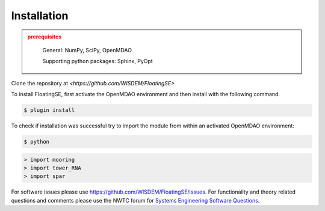 Installation
------------

.. admonition:: prerequisites
   :class: warning

	General: NumPy, SciPy, OpenMDAO

	Supporting python packages: Sphinx, PyOpt

Clone the repository at `<https://github.com/WISDEM/FloatingSE>`


To install FloatingSE, first activate the OpenMDAO environment and then install with the following command.

.. code-block:: bash

   $ plugin install

To check if installation was successful try to import the module from within an activated OpenMDAO environment:

.. code-block:: bash

    $ python

.. code-block:: python

	> import mooring
	> import tower_RNA
	> import spar

For software issues please use `<https://github.com/WISDEM/FloatingSE/issues>`_.  For functionality and theory related questions and comments please use the NWTC forum for `Systems Engineering Software Questions <https://wind.nrel.gov/forum/wind/viewtopic.php?f=34&t=1002>`_.

.. only:: latex

    An HTML version of this documentation that contains further details and links to the source code is available at `<http://wisdem.github.io/FloatingSE>`_
